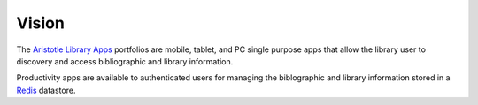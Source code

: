 Vision
^^^^^^
The `Aristotle Library Apps`_ portfolios are mobile, tablet, and PC 
single purpose apps that allow the library user to discovery and access 
bibliographic and library information. 

Productivity apps are available to authenticated users for managing the 
biblographic and library information stored in a `Redis`_ datastore.

.. _`Aristotle Library Apps`: https://github.com/jermnelson/aristotle-library-apps
.. _`Redis`: http://redis.io/
